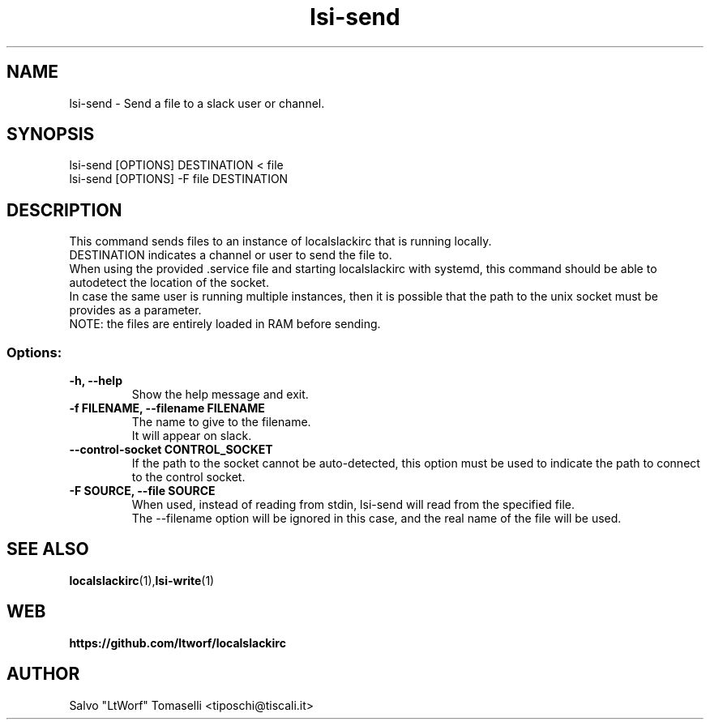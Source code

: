 .TH lsi-send 1 "Nov 9, 2023" "Send files to slack"

.SH NAME
lsi-send
\- Send a file to a slack user or channel.

.SH SYNOPSIS
lsi-send [OPTIONS] DESTINATION < file
.br
lsi-send [OPTIONS] -F file DESTINATION

.SH DESCRIPTION
This command sends files to an instance of localslackirc that is running locally.
.br
DESTINATION indicates a channel or user to send the file to.
.br
When using the provided .service file and starting localslackirc with systemd, this command should be able to autodetect the location of the socket.
.br
In case the same user is running multiple instances, then it is possible that the path to the unix socket must be provides as a parameter.
.br
NOTE: the files are entirely loaded in RAM before sending.

.SS Options:
.TP
.B -h, --help
Show the help message and exit.

.TP
.B -f FILENAME, --filename FILENAME
The name to give to the filename.
.br
It will appear on slack.

.TP
.B --control-socket CONTROL_SOCKET
If the path to the socket cannot be auto-detected, this option must be used to indicate the path to connect to the control socket.

.TP
.B -F SOURCE, --file SOURCE
When used, instead of reading from stdin, lsi-send will read from the specified file.
.br
The --filename option will be ignored in this case, and the real name of the file will be used.

.SH "SEE ALSO"
.BR localslackirc (1), lsi-write (1)


.SH WEB
.BR https://github.com/ltworf/localslackirc

.SH AUTHOR
.nf
Salvo "LtWorf" Tomaselli <tiposchi@tiscali.it>
